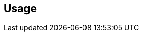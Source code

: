 ifdef::pdf-theme[[[settings-controller-usage,Usage]]]
ifndef::pdf-theme[[[settings-controller-usage,Usage]]]
== Usage





